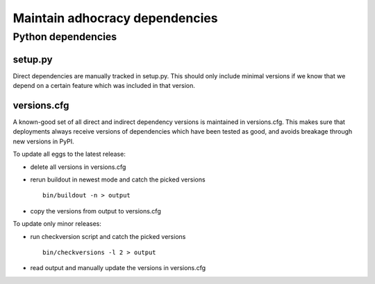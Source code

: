 Maintain adhocracy dependencies
===========================


Python dependencies
~~~~~~~~~~~~~~~~~~~

setup.py
---------

Direct dependencies are manually tracked in setup.py. This should only include minimal versions
if we know that we depend on a certain feature which was included in that version.


versions.cfg
------------

A known-good set of all direct and indirect dependency versions is maintained in versions.cfg.
This makes sure that deployments always receive versions of dependencies which have been tested as good, and avoids breakage through new versions in PyPI.

To update all eggs to the latest release:

* delete all versions in versions.cfg

* rerun buildout in newest mode and catch the picked versions ::

    bin/buildout -n > output

* copy the versions from output to versions.cfg


To update only minor releases:

* run checkversion script and catch the picked versions ::

    bin/checkversions -l 2 > output

* read output and manually update the versions in versions.cfg
